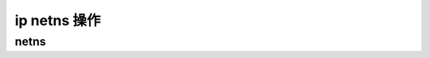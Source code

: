 ip netns 操作
================================================================================

netns
--------------------------------------------------------------------------------
